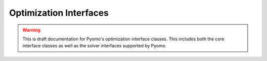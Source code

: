 .. |p| raw:: html

   <p />

Optimization Interfaces
=======================

.. warning::

    This is draft documentation for Pyomo's optimization 
    interface classes.  This includes both the core 
    interface classes as well as the solver interfaces
    supported by Pyomo.

